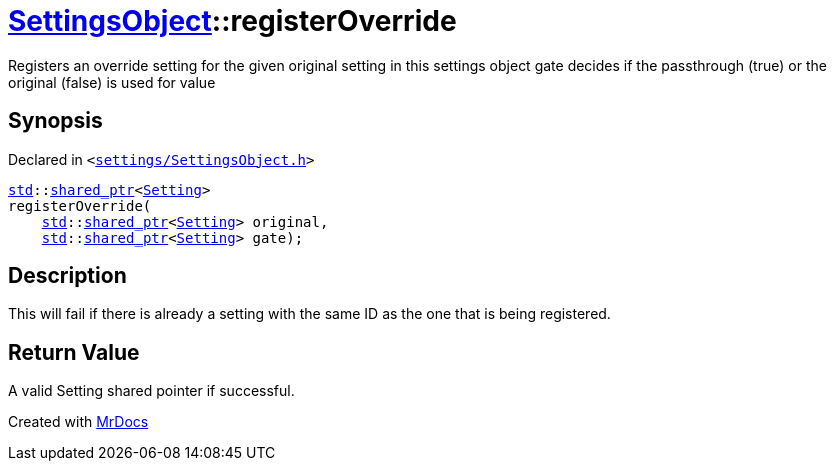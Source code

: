 [#SettingsObject-registerOverride]
= xref:SettingsObject.adoc[SettingsObject]::registerOverride
:relfileprefix: ../
:mrdocs:


Registers an override setting for the given original setting in this settings object
gate decides if the passthrough (true) or the original (false) is used for value



== Synopsis

Declared in `&lt;https://github.com/PrismLauncher/PrismLauncher/blob/develop/launcher/settings/SettingsObject.h#L67[settings&sol;SettingsObject&period;h]&gt;`

[source,cpp,subs="verbatim,replacements,macros,-callouts"]
----
xref:std.adoc[std]::xref:std/shared_ptr.adoc[shared&lowbar;ptr]&lt;xref:Setting.adoc[Setting]&gt;
registerOverride(
    xref:std.adoc[std]::xref:std/shared_ptr.adoc[shared&lowbar;ptr]&lt;xref:Setting.adoc[Setting]&gt; original,
    xref:std.adoc[std]::xref:std/shared_ptr.adoc[shared&lowbar;ptr]&lt;xref:Setting.adoc[Setting]&gt; gate);
----

== Description

This will fail if there is already a setting with the same ID as
the one that is being registered&period;



== Return Value

A valid Setting shared pointer if successful&period;





[.small]#Created with https://www.mrdocs.com[MrDocs]#
